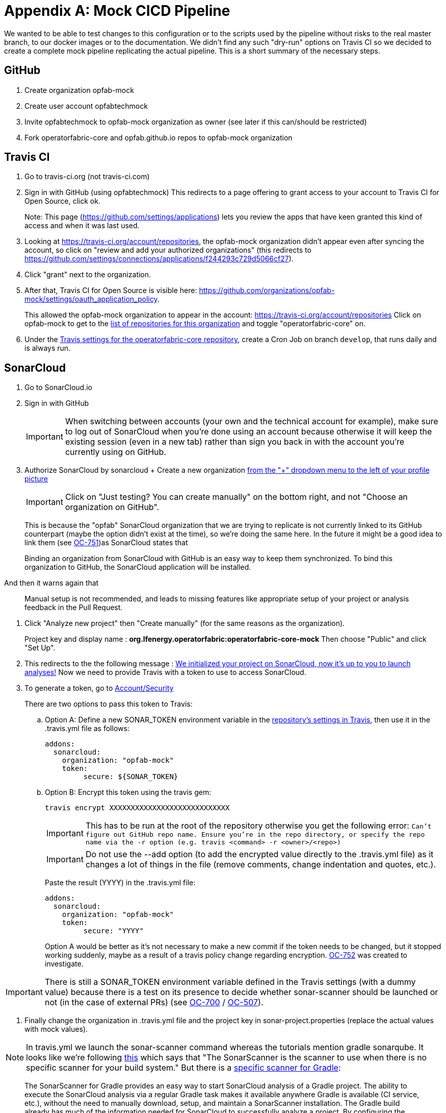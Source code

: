 // Copyright (c) 2018-2020 RTE (http://www.rte-france.com)
// See AUTHORS.txt
// This document is subject to the terms of the Creative Commons Attribution 4.0 International license.
// If a copy of the license was not distributed with this
// file, You can obtain one at https://creativecommons.org/licenses/by/4.0/.
// SPDX-License-Identifier: CC-BY-4.0




[[mock_pipeline]]
= Appendix A: Mock CICD Pipeline

We wanted to be able to test changes to this configuration or to the scripts used by the pipeline without risks to the real
master branch, to our docker images or to the documentation. We didn't find any such "dry-run" options on Travis CI so
we decided to create a complete mock pipeline replicating the actual pipeline.
This is a short summary of the necessary steps.

== GitHub
. Create organization opfab-mock
. Create user account opfabtechmock
. Invite opfabtechmock to opfab-mock organization as owner (see later if this can/should be restricted)
. Fork operatorfabric-core and opfab.github.io repos to opfab-mock organization

== Travis CI
. Go to travis-ci.org (not travis-ci.com)
. Sign in with GitHub (using opfabtechmock)
This redirects to a page offering to grant access to your account to Travis CI for Open Source, click ok.
+
Note: This page (https://github.com/settings/applications) lets you review the apps that have keen granted this kind
of access and when it was last used.

. Looking at https://travis-ci.org/account/repositories, the opfab-mock organization didn't appear even after syncing
the account, so click on "review and add your authorized organizations" (this redirects to
https://github.com/settings/connections/applications/f244293c729d5066cf27).

. Click "grant" next to the organization.

. After that, Travis CI for Open Source is visible here: https://github.com/organizations/opfab-mock/settings/oauth_application_policy.
+
This allowed the opfab-mock organization to appear in the account: https://travis-ci.org/account/repositories
Click on opfab-mock to get to the https://travis-ci.org/organizations/opfab-mock/repositories[list of repositories for this organization] and toggle "operatorfabric-core" on.
+
. Under the https://travis-ci.org/opfab-mock/operatorfabric-core/settings[Travis settings for the operatorfabric-core repository],
create a Cron Job on branch `develop`, that runs daily and is always run.

== SonarCloud

. Go to SonarCloud.io
. Sign in with GitHub
+
IMPORTANT: When switching between accounts (your own and the technical account for example), make sure to log out of
SonarCloud when you're done using an account because otherwise it will keep the existing session (even in a new tab)
rather than sign you back in with the account you're currently using on GitHub.
+
. Authorize SonarCloud by sonarcloud
+ Create a new organization
https://sonarcloud.io/create-organization[from the "+" dropdown menu to the left of your profile picture]
+
IMPORTANT: Click on "Just testing? You can create manually" on the bottom right, and not "Choose an organization on GitHub".
+
This is because the "opfab" SonarCloud organization that we are trying to replicate is not currently linked to its GitHub
counterpart (maybe the option didn't exist at the time), so we're doing the same here. In the future it might be a good
idea to link them (see https://opfab.atlassian.net/browse/OC-751[OC-751])as SonarCloud states that
____
Binding an organization from SonarCloud with GitHub is an easy way to keep
them synchronized. To bind this organization to GitHub, the SonarCloud application will be installed.
____
And then it warns again that
____
Manual setup is not recommended, and leads to missing features like appropriate setup of
your project or analysis feedback in the Pull Request.
____
. Click "Analyze new project" then "Create manually" (for the same reasons as the organization).
+
Project key and display name : *org.lfenergy.operatorfabric:operatorfabric-core-mock*
Then choose "Public" and click "Set Up".
. This redirects to the the following message :
https://sonarcloud.io/project/configuration?id=org.lfenergy.operatorfabric%3Aoperatorfabric-core-mock[We initialized your project on SonarCloud, now it's up to you to launch analyses!]
Now we need to provide Travis with a token to use to access SonarCloud.
. To generate a token, go to https://sonarcloud.io/account/security/[Account/Security]
+
There are two options to pass this token to Travis:
+
.. Option A: Define a new SONAR_TOKEN environment variable in the
https://travis-ci.org/opfab-mock/operatorfabric-core/settings[repository's settings in Travis], then use it in the
.travis.yml file as follows:
+
----
addons:
  sonarcloud:
    organization: "opfab-mock"
    token:
         secure: ${SONAR_TOKEN}
----
.. Option B: Encrypt this token using the travis gem:
+
----
travis encrypt XXXXXXXXXXXXXXXXXXXXXXXXXXXX
----
+
IMPORTANT: This has to be run at the root of the repository otherwise you get the following error: `Can't figure out GitHub repo name. Ensure you're in the repo directory, or specify the repo name via the -r option (e.g. travis <command> -r <owner>/<repo>)`
+
IMPORTANT: Do not use the --add option (to add the encrypted value directly to the .travis.yml file) as it changes
a lot of things in the file (remove comments, change indentation and quotes, etc.).
+
Paste the result (YYYY) in the .travis.yml file:
+
----
addons:
  sonarcloud:
    organization: "opfab-mock"
    token:
         secure: "YYYY"
----
+
Option A would be better as it's not necessary to make a new commit if the token needs to be changed, but it stopped
working suddenly, maybe as a result of a travis policy change regarding encryption.
https://opfab.atlassian.net/browse/OC-752[OC-752] was created to investigate.

IMPORTANT: There is still a SONAR_TOKEN environment variable defined in the Travis settings (with a dummy value)
because there is a test on its presence to decide whether sonar-scanner should be launched or
not (in the case of external PRs) (see https://opfab.atlassian.net/browse/OC-700[OC-700]
/ https://opfab.atlassian.net/browse/OC-507[OC-507]).

. Finally change the organization in .travis.yml file and the project key
in sonar-project.properties (replace the actual values with mock values).

NOTE: In travis.yml we launch the sonar-scanner command whereas the tutorials mention gradle sonarqube.
It looks like we're following https://sonarcloud.io/documentation/analysis/scan/sonarscanner/[this] which says that
"The SonarScanner is the scanner to use when there is no specific scanner for your build system."
But there is a https://sonarcloud.io/documentation/analysis/scan/sonarscanner-for-gradle/[specific scanner for Gradle]:
____
The SonarScanner for Gradle provides an easy way to start SonarCloud analysis of a Gradle project.
The ability to execute the SonarCloud analysis via a regular Gradle task makes it available anywhere Gradle is available
(CI service, etc.), without the need to manually download, setup, and maintain a SonarScanner installation.
The Gradle build already has much of the information needed for SonarCloud to successfully analyze a project.
By configuring the analysis based on that information, the need for manual configuration is reduced significantly.
____
-> This could make sonar easier to run locally and reduce the need for configuration
(see https://opfab.atlassian.net/browse/OC-754[OC-754]).

== GitHub (documentation)

. Create a personal access token for GitHub (for the documentation). Its name is not important.
+
See https://help.github.com/en/github/authenticating-to-github/creating-a-personal-access-token-for-the-command-line[GitHub documentation].
+
image::perso_access_token_doc.png[]

. Create a GH_DOC_TOKEN env variable
in https://travis-ci.org/opfab-mock/operatorfabric-core/settings[Travis settings for the operatorfabric-core repository]
, making it available to all branches.
+
image::adding_gh_doc_token_travis.png[]

== DockerHub

. Create account opfabtechmock
. Create organization *lfeoperatorfabricmock*
. Change organization name in docker config in services.gradle
+
----
docker {
    name "lfeoperatorfabricmock/of-${project.name.toLowerCase()}"
    tags 'latest', dockerVersionTag
    labels (['project':"${project.group}"])
    files( jar.archivePath
        , 'src/main/resources/bootstrap-docker.yml'
        , '../../../src/main/docker/java-config-docker-entrypoint.sh')
    buildArgs(['JAR_FILE'       : "${jar.archiveName}",
               'http_proxy'     : apk.proxy.uri,
               'https_proxy'    : apk.proxy.uri,
               'HTTP_PROXY_AUTH': "basic:*:$apk.proxy.user:$apk.proxy.password"])
    dockerfile file("src/main/docker/Dockerfile")
}
----

. Add the opfabtechmock dockerhub account credentials as DOCKER_CLOUD_USER / DOCKER_CLOUD_PWD in Travis env variables
in settings (see GH_DOC_TOKEN above).

== Updating the fork

To make the mock repositories catch up with the upstream (the real repositories) from time to time, follow
this procedure (the command line version), except you should do a rebase instead of a merge:
https://rick.cogley.info/post/update-your-forked-repository-directly-on-github/
